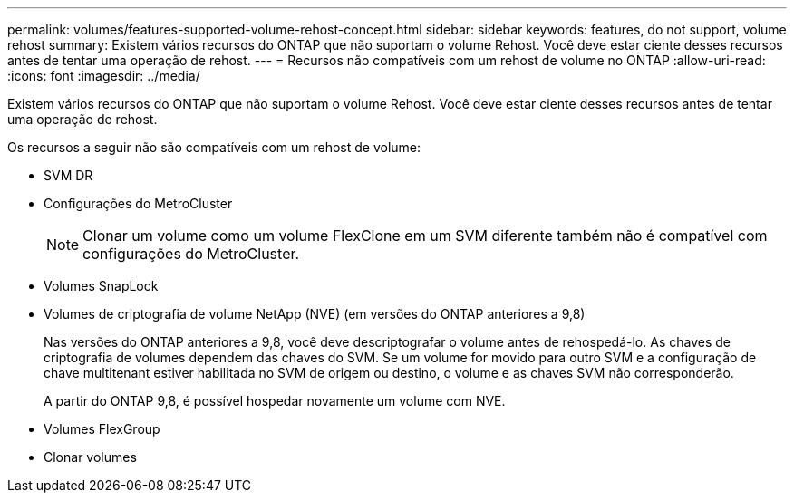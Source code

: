 ---
permalink: volumes/features-supported-volume-rehost-concept.html 
sidebar: sidebar 
keywords: features, do not support, volume rehost 
summary: Existem vários recursos do ONTAP que não suportam o volume Rehost. Você deve estar ciente desses recursos antes de tentar uma operação de rehost. 
---
= Recursos não compatíveis com um rehost de volume no ONTAP
:allow-uri-read: 
:icons: font
:imagesdir: ../media/


[role="lead"]
Existem vários recursos do ONTAP que não suportam o volume Rehost. Você deve estar ciente desses recursos antes de tentar uma operação de rehost.

Os recursos a seguir não são compatíveis com um rehost de volume:

* SVM DR
* Configurações do MetroCluster
+

NOTE: Clonar um volume como um volume FlexClone em um SVM diferente também não é compatível com configurações do MetroCluster.

* Volumes SnapLock
* Volumes de criptografia de volume NetApp (NVE) (em versões do ONTAP anteriores a 9,8)
+
Nas versões do ONTAP anteriores a 9,8, você deve descriptografar o volume antes de rehospedá-lo. As chaves de criptografia de volumes dependem das chaves do SVM. Se um volume for movido para outro SVM e a configuração de chave multitenant estiver habilitada no SVM de origem ou destino, o volume e as chaves SVM não corresponderão.

+
A partir do ONTAP 9,8, é possível hospedar novamente um volume com NVE.

* Volumes FlexGroup
* Clonar volumes

